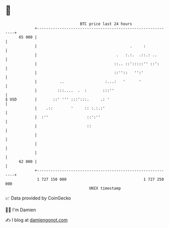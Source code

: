 * 👋

#+begin_example
                                    BTC price last 24 hours                    
                +------------------------------------------------------------+ 
         65 000 |                                                            | 
                |                                         .     :            | 
                |                                   .   :.:.  .::.: ..       | 
                |                                  ::.. ::':::::'' ::':      | 
                |                                  ::''::   '':'             | 
                |          ..                  :...:   '      '              | 
                |         :::....  .  :       :::''                          | 
   $ USD        |       ::' ''' :::':::.     .: '                            | 
                |    .::        '     :: :.:.:'                              | 
                |  :''                 ::':''                                | 
                |                      ::                                    | 
                |                                                            | 
                |                                                            | 
                |                                                            | 
         62 000 |                                                            | 
                +------------------------------------------------------------+ 
                 1 727 150 000                                  1 727 250 000  
                                        UNIX timestamp                         
#+end_example
📈 Data provided by CoinGecko

🧑‍💻 I'm Damien

✍️ I blog at [[https://www.damiengonot.com][damiengonot.com]]

